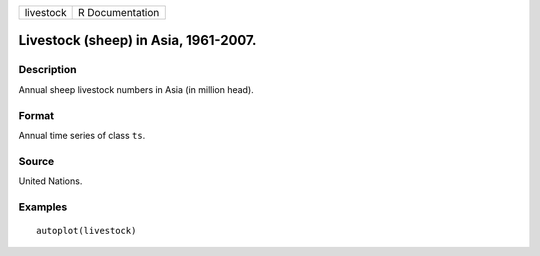 ========= ===============
livestock R Documentation
========= ===============

Livestock (sheep) in Asia, 1961-2007.
-------------------------------------

Description
~~~~~~~~~~~

Annual sheep livestock numbers in Asia (in million head).

Format
~~~~~~

Annual time series of class ``ts``.

Source
~~~~~~

United Nations.

Examples
~~~~~~~~

::


   autoplot(livestock)

